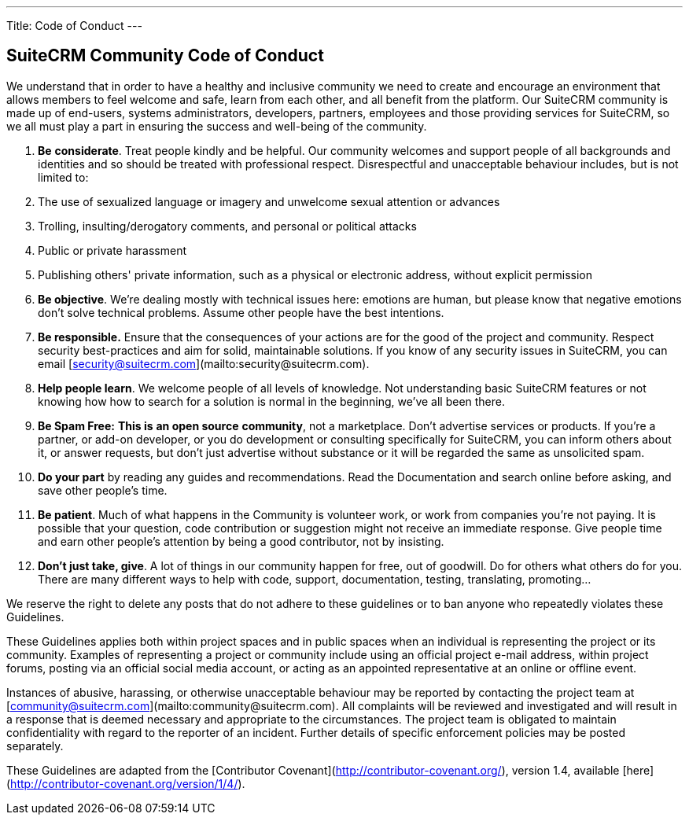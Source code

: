 ---
Title: Code of Conduct
---

== SuiteCRM Community Code of Conduct

We understand that in order to have a healthy and inclusive community we need to create and encourage an environment that allows members to feel welcome and safe, learn from each other, and all benefit from the platform. Our SuiteCRM community is made up of end-users, systems administrators, developers, partners, employees and those providing services for SuiteCRM, so we all must play a part in ensuring the success and well-being of the community.

1.  **Be** **considerate**. Treat people kindly and be helpful. Our community welcomes and support people of all backgrounds and identities and so should be treated with professional respect. Disrespectful and unacceptable behaviour includes, but is not limited to:
    
    1.  The use of sexualized language or imagery and unwelcome sexual attention or advances
        
    2.  Trolling, insulting/derogatory comments, and personal or political attacks
        
    3.  Public or private harassment
        
    4.  Publishing others' private information, such as a physical or electronic address, without explicit permission
        
2.  **Be objective**. We’re dealing mostly with technical issues here: emotions are human, but please know that negative emotions don’t solve technical problems. Assume other people have the best intentions.
    
3.  **Be responsible.** Ensure that the consequences of your actions are for the good of the project and community.  Respect security best-practices and aim for solid, maintainable solutions. If you know of any security issues in SuiteCRM, you can email [security@suitecrm.com](mailto:security@suitecrm.com).
    
4.  **Help people learn**. We welcome people of all levels of knowledge. Not understanding basic SuiteCRM features or not knowing how how to search for a solution is normal in the beginning, we’ve all been there.
    
5.  **Be Spam Free:** **This is** **an open source** **community**, not a marketplace. Don’t advertise services or products. If you’re a partner, or add-on developer, or you do development or consulting specifically for SuiteCRM, you can inform others about it, or answer requests, but don’t just advertise without substance or it will be regarded the same as unsolicited spam.
    
6.  **Do your part** by reading any guides and recommendations. Read the Documentation and search online before asking, and save other people’s time.
    
7.  **Be patient**. Much of what happens in the Community is volunteer work, or work from companies you’re not paying. It is possible that your question, code contribution or suggestion might not receive an immediate response. Give people time and earn other people’s attention by being a good contributor, not by insisting.
    
8.  **Don’t just take, give**. A lot of things in our community happen for free, out of goodwill. Do for others what others do for you. There are many different ways to help with code, support, documentation, testing, translating, promoting…
    

  
  

We reserve the right to delete any posts that do not adhere to these guidelines or to ban anyone who repeatedly violates these Guidelines.

These Guidelines applies both within project spaces and in public spaces when an individual is representing the project or its community. Examples of representing a project or community include using an official project e-mail address, within project forums, posting via an official social media account, or acting as an appointed representative at an online or offline event.

Instances of abusive, harassing, or otherwise unacceptable behaviour may be reported by contacting the project team at [community@suitecrm.com](mailto:community@suitecrm.com). All complaints will be reviewed and investigated and will result in a response that is deemed necessary and appropriate to the circumstances. The project team is obligated to maintain confidentiality with regard to the reporter of an incident. Further details of specific enforcement policies may be posted separately.

These Guidelines are adapted from the [Contributor Covenant](http://contributor-covenant.org/), version 1.4, available [here](http://contributor-covenant.org/version/1/4/).


